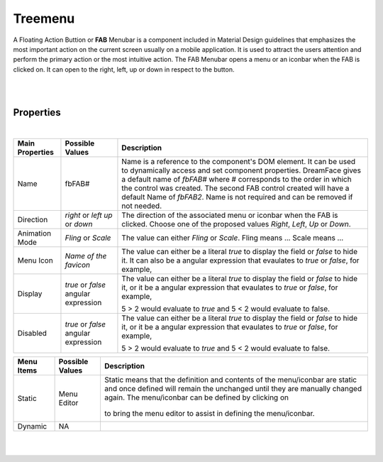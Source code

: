 Treemenu
========

.. image:: ../../images/icons/icon_web.png
   :class: pull-right

A Floating Action Buttion or **FAB** Menubar is a component included in Material Design guidelines that emphasizes the most
important action on the current screen usually on a mobile application. It is used to attract the users attention and perform
the primary action or the most intuitive action. The FAB Menubar opens a menu or an iconbar when the FAB is clicked on. It
can open to the right, left, up or down in respect to the button.

|

.. image:: ../../images/gcs/webgc-treemenu.png

|

Properties
^^^^^^^^^^

|

+------------------------+-------------------+--------------------------------------------------------------------------------------------+
| **Main Properties**    | Possible Values   | Description                                                                                |
+========================+===================+============================================================================================+
| Name                   | fbFAB#            | Name is a reference to the component's DOM element. It can be used to dynamically access   |
|                        |                   | and set component properties. DreamFace gives a default name of *fbFAB#* where #           |
|                        |                   | corresponds to the order in which the control was created. The second FAB control created  |
|                        |                   | will have a default Name of *fbFAB2*. Name is not required and can be removed if not       |
|                        |                   | needed.                                                                                    |
+------------------------+-------------------+--------------------------------------------------------------------------------------------+
| Direction              | *right* or *left* | The direction of the associated menu or iconbar when the FAB is clicked. Choose one of the |
|                        | *up* or *down*    | proposed values *Right*, *Left*, *Up* or *Down*.                                           |
|                        |                   |                                                                                            |
+------------------------+-------------------+--------------------------------------------------------------------------------------------+
| Animation Mode         | *Fling* or *Scale*| The value can either *Fling* or *Scale*. Fling means ... Scale means ...                   |
|                        |                   |                                                                                            |
+------------------------+-------------------+--------------------------------------------------------------------------------------------+
| Menu Icon              | `Name of the      | The value can either be a literal *true* to display the field or *false* to hide it. It can|
|                        | favicon`          | also be a angular expression that evaulates to *true* or *false*, for example,             |
|                        |                   |                                                                                            |
+------------------------+-------------------+--------------------------------------------------------------------------------------------+
| Display                | *true* or *false* | The value can either be a literal *true* to display the field or *false* to hide it, or it |
|                        | angular expression| be a angular expression that evaulates to *true* or *false*, for example,                  |
|                        |                   |                                                                                            |
|                        |                   | 5 > 2 would evaluate to *true* and 5 < 2 would evaluate to false.                          |
+------------------------+-------------------+--------------------------------------------------------------------------------------------+
| Disabled               | *true* or *false* | The value can either be a literal *true* to display the field or *false* to hide it, or it |
|                        | angular expression| be a angular expression that evaulates to *true* or *false*, for example,                  |
|                        |                   |                                                                                            |
|                        |                   | 5 > 2 would evaluate to *true* and 5 < 2 would evaluate to false.                          |
+------------------------+-------------------+--------------------------------------------------------------------------------------------+

+------------------------+-------------------+--------------------------------------------------------------------------------------------+
| **Menu Items**         | Possible Values   | Description                                                                                |
+========================+===================+============================================================================================+
| Static                 | Menu Editor       | Static means that the definition and contents of the menu/iconbar are static and once      |
|                        |                   | defined will remain the unchanged until they are manually changed again. The menu/iconbar  |
|                        |                   | can be defined by clicking on                                                              |
|                        |                   |        .. image:: ../images/gcs/dfx-menu-edit-button.png                                   |
|                        |                   | to bring the menu editor to assist in defining the menu/iconbar.                           |
|                        |                   |                                                                                            |
|                        |                   |                                                                                            |
|                        |                   |        .. image:: ../images/gcs/dfx-help-menu-editor.png                                   |
+------------------------+-------------------+--------------------------------------------------------------------------------------------+
| Dynamic                | NA                |                                                                                            |
+------------------------+-------------------+--------------------------------------------------------------------------------------------+


+------------------------+-------------------+--------------------------------------------------------------------------------------------+
| **Styling Attributes** | Possible Values   | Description                                                                                |
+========================+===================+============================================================================================+
| Style                  | CSS syles         | CSS style attribure(s) to use for this component, separated by semi-colons, for example:   |
|                        |                   | *color:red; background-color:lightgray*. By clicking on the **...** on the right hand side |
|                        |                   | of the field, a window opens up proposing to change attributes for **font**, **color**,    |
|                        |                   | **padding** and **margin** presented in a tree. When clicking on the arrow to the left of  |
|                        |                   | the attribute type, the user is guide by placeholder to enter the correct settings         |
|                        |                   |                                                                                            |
|                        |                   |        .. image:: ../images/gcs/dfx-help-css-styles.png                                           |
+------------------------+-------------------+--------------------------------------------------------------------------------------------+
| Menu Style             | CSS class         | Name of CSS class to use for the component.                                                |
+------------------------+-------------------+--------------------------------------------------------------------------------------------+
| Menu Icon Style        | CSS class         | Name of CSS class to use for the component.                                                |
+------------------------+-------------------+--------------------------------------------------------------------------------------------+
| Item Style             | CSS class         | Name of CSS class to use for the component.                                                |
+------------------------+-------------------+--------------------------------------------------------------------------------------------+
| Item Icon Style        | CSS class         | Name of CSS class to use for the component.                                                |
+------------------------+-------------------+--------------------------------------------------------------------------------------------+
| Item Class             | CSS class         | Name of CSS class to use for the component.                                                |
+------------------------+-------------------+--------------------------------------------------------------------------------------------+
| Dynamic Class          | CSS Class         | The Dynamic Class is a CSS class that will be added to the graphical control if an Angular |
|                        |                   | Expression is verified. It is rendered as a ng-class attribute.                            |
+------------------------+-------------------+--------------------------------------------------------------------------------------------+

|
|
